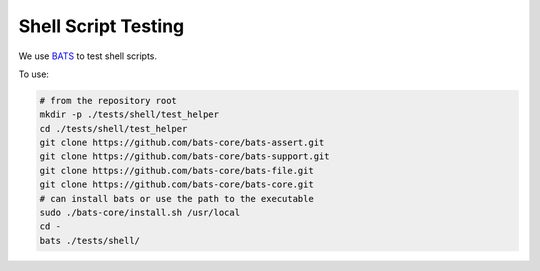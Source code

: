 ..
    Copyright 2022 Xilinx, Inc.
    Copyright 2022 Advanced Micro Devices, Inc.

    Licensed under the Apache License, Version 2.0 (the "License");
    you may not use this file except in compliance with the License.
    You may obtain a copy of the License at

        http://www.apache.org/licenses/LICENSE-2.0

    Unless required by applicable law or agreed to in writing, software
    distributed under the License is distributed on an "AS IS" BASIS,
    WITHOUT WARRANTIES OR CONDITIONS OF ANY KIND, either express or implied.
    See the License for the specific language governing permissions and
    limitations under the License.

Shell Script Testing
====================

We use `BATS <https://github.com/bats-core/bats-core>`__ to test shell scripts.

To use:

.. code-block:: bash

    # from the repository root
    mkdir -p ./tests/shell/test_helper
    cd ./tests/shell/test_helper
    git clone https://github.com/bats-core/bats-assert.git
    git clone https://github.com/bats-core/bats-support.git
    git clone https://github.com/bats-core/bats-file.git
    git clone https://github.com/bats-core/bats-core.git
    # can install bats or use the path to the executable
    sudo ./bats-core/install.sh /usr/local
    cd -
    bats ./tests/shell/
